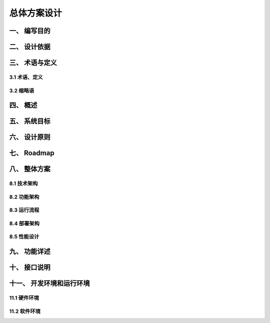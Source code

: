 ===============
总体方案设计
===============

一、 编写目的
-----------

二、 设计依据
-----------

三、 术语与定义
-------------------

3.1 术语、定义
~~~~~~~~~~~~~~~~

3.2 缩略语
~~~~~~~~~~~~~~~~

四、 概述
----------------

五、 系统目标
---------------

六、 设计原则
---------------

七、 Roadmap
---------------

八、 整体方案
---------------

8.1 技术架构
~~~~~~~~~~~

8.2 功能架构
~~~~~~~~~~~

8.3 运行流程
~~~~~~~~~~~

8.4 部署架构
~~~~~~~~~~~

8.5 性能设计
~~~~~~~~~~~


九、 功能详述
---------------

十、 接口说明
---------------

十一、 开发环境和运行环境
---------------

11.1 硬件环境
~~~~~~~~~~~

11.2 软件环境
~~~~~~~~~~~